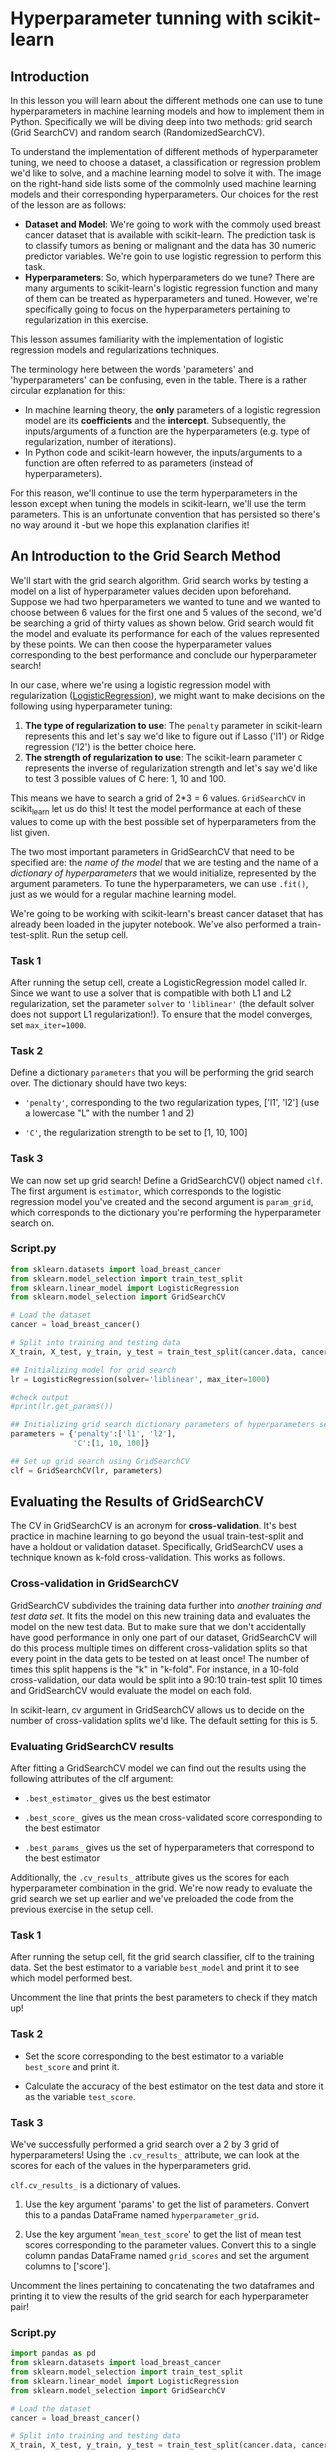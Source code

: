 
* Hyperparameter tunning with scikit-learn

** Introduction
In this lesson you will learn about the different methods one can use to tune hyperparameters in machine learning models and how to implement  them in Python. Specifically we will be diving deep into two methods: grid search (Grid SearchCV) and random search (RandomizedSearchCV).

To understand the implementation of different methods of hyperparameter tuning, we need to choose a dataset, a classification or regression problem we'd like to solve, and a machine learning model to solve it with. The image on the right-hand side lists some of the commolnly used machine learning models and their corresponding hyperparameters. Our choices for the rest of the lesson are as follows:

    - *Dataset and Model*: We're going to work with the commoly used breast cancer dataset that is available with scikit-learn. The prediction task is to classify tumors as bening or malignant and the data has 30 numeric predictor variables. We're goin to use logistic regression to perform this task.
    - *Hyperparameters*: So, which hyperparameters do we tune? There are many arguments to scikit-learn's logistic regression function and many of them can be treated as hyperparameters and tuned. However, we're specifically going to focus on the hyperparameters pertaining to regularization in this exercise.

This lesson assumes familiarity with the implementation of logistic regression models and regularizations techniques.

[[./sklearn_parameters.png]]

The terminology here between the words 'parameters' and 'hyperparameters' can be confusing, even in the table. There is a rather circular ezplanation for this:

    - In machine learning theory, the *only* parameters of a logistic regression model are its *coefficients* and the *intercept*. Subsequently, the inputs/arguments of a function are the hyperparameters (e.g. type of regularization, number of iterations).
    - In Python code and scikit-learn however, the inputs/arguments to a function are often referred to as parameters (instead of hyperparameters).

For this reason, we'll continue to use the term hyperparameters in the lesson except when tuning the models in scikit-learn, we'll use the term parameters. This is an unfortunate convention that has persisted so there's no way around it -but we hope this explanation clarifies it!

** An Introduction to the Grid Search Method
We'll start with the grid search algorithm. Grid search works by testing a model on a list of hyperparameter values deciden upon beforehand. Suppose we had two hperparameters we wanted to tune and we wanted to choose between  6 values for the first one and 5 values of the second, we'd be searching a grid of thirty values as shown below. Grid search would fit the model and evaluate its performance for each of the values represented by these points. We can then coose the hyperparameter values corresponding to the best performance and conclude our hyperparameter search!

[[./grid.png]]

In our case, where we're using a logistic regression model with regularization ([[https://scikit-learn.org/stable/modules/generated/sklearn.linear_model.LogisticRegression.html][LogisticRegression]]), we might want to make decisions on the following using hyperparameter tuning:

    1. *The type of regularization to use*: The ~penalty~ parameter in scikit-learn represents this and let's say we'd like to figure out if Lasso ('l1') or Ridge regression ('l2') is the better choice here.
    2. *The strength of regularization to use*: The scikit-learn parameter ~C~ represents the inverse of regularization strength and let's say we'd like to test 3 possible values of C here: 1, 10 and 100.

This means we have to search a grid of 2*3 = 6 values. ~GridSearchCV~ in scikit_learn let us do this! It test the model performance at each of these values to come up with the best possible set of hyperparameters from the list given.

The two most important parameters in GridSearchCV that need to be specified are:
the /name of the model/ that we are testing and the name of a /dictionary of hyperparameters/ that we would initialize, represented by the argument parameters. To tune the hyperparameters, we can use ~.fit()~,  just as we would for a regular machine learning model.

We're going to be working with scikit-learn's breast cancer dataset that has already been loaded in the jupyter notebook. We've also performed a train-test-split. Run the setup cell.

*** Task 1
After running the setup cell, create a LogisticRegression model called lr. Since we want to use a solver that is compatible with both L1 and L2 regularization, set the parameter ~solver~ to ~'liblinear'~ (the default solver does not support L1 regularization!). To ensure that the model converges, set ~max_iter=1000~.

*** Task 2
Define a dictionary ~parameters~ that you will be performing the grid search over. The dictionary should have two keys:

    - ~'penalty'~, corresponding to the two regularization types, ['l1', 'l2'] (use a lowercase "L" with the number 1 and 2)

    - ~'C'~, the regularization strength to be set to [1, 10, 100]

*** Task 3
We can now set up grid search! Define a GridSearchCV() object named ~clf~. The first argument is ~estimator~, which corresponds to the logistic regression model you've created and the second argument is ~param_grid~, which corresponds to the dictionary you're performing the hyperparameter search on.

*** Script.py

#+begin_src python :results output
  from sklearn.datasets import load_breast_cancer
  from sklearn.model_selection import train_test_split
  from sklearn.linear_model import LogisticRegression
  from sklearn.model_selection import GridSearchCV

  # Load the dataset
  cancer = load_breast_cancer()

  # Split into training and testing data
  X_train, X_test, y_train, y_test = train_test_split(cancer.data, cancer.target)

  ## Initializing model for grid search
  lr = LogisticRegression(solver='liblinear', max_iter=1000)

  #check output
  #print(lr.get_params())

  ## Initializing grid search dictionary parameters of hyperparameters search from
  parameters = {'penalty':['l1', 'l2'],
                'C':[1, 10, 100]}

  ## Set up grid search using GridSearchCV
  clf = GridSearchCV(lr, parameters)

#+end_src

#+RESULTS:

** Evaluating the Results of GridSearchCV
The CV in GridSearchCV is an acronym for *cross-validation*. It's best practice in machine learning to go beyond the usual train-test-split and have a holdout or validation dataset. Specifically, GridSearchCV uses a technique known as k-fold cross-validation. This works as follows.

*** Cross-validation in GridSearchCV
GridSearchCV subdivides the training data further into /another training and test data set./ It fits the model on this new training data and evaluates the model on the new test data. But to make sure that we don't accidentally have good performance in only one part of our dataset, GridSearchCV will do this process multiple times on different cross-validation splits so that every point in the data gets to be tested on at least once! The number of times this split happens is the "k" in "k-fold". For instance, in a 10-fold cross-validation, our data would be split into a 90:10 train-test split 10 times and GridSearchCV would evaluate the model on each fold.

[[./ten_fold.png]]

In scikit-learn, cv argument in GridSearchCV allows us to decide on the number of cross-validation splits we'd like. The default setting for this is 5.

*** Evaluating GridSearchCV results
After fitting a GridSearchCV model we can find out the results using the following attributes of the clf argument:

    - ~.best_estimator_~ gives us the best estimator

    - ~.best_score_~ gives us the mean cross-validated score corresponding to the best estimator

    - ~.best_params_~ gives us the set of hyperparameters that correspond to the best estimator

Additionally, the ~.cv_results_~ attribute gives us the scores for each hyperparameter combination in the grid. We're now ready to evaluate the grid search we set up earlier and we've preloaded the code from the previous exercise in the setup cell.

*** Task 1
After running the setup cell, fit the grid search classifier, clf to the training data. Set the best estimator to a variable ~best_model~ and print it to see which model performed best.

Uncomment the line that prints the best parameters to check if they match up!

*** Task 2
    - Set the score corresponding to the best estimator to a variable ~best_score~ and print it.

    - Calculate the accuracy of the best estimator on the test data and store it as the variable ~test_score~.
*** Task 3
We've successfully performed a grid search over a 2 by 3 grid of hyperparameters! Using the ~.cv_results_~ attribute, we can look at the scores for each of the values in the hyperparameters grid.

~clf.cv_results_~ is a dictionary of values.

    1. Use the key argument 'params' to get the list of parameters. Convert this to a pandas DataFrame named ~hyperparameter_grid~.

    2. Use the key argument '~mean_test_score~' to get the list of mean test scores corresponding to the parameter values. Convert this to a single column pandas DataFrame named ~grid_scores~ and set the argument columns to ['score'].

 Uncomment the lines pertaining to concatenating the two dataframes and printing it to view the results of the grid search for each hyperparameter pair!

*** Script.py

#+begin_src python :results output
  import pandas as pd
  from sklearn.datasets import load_breast_cancer
  from sklearn.model_selection import train_test_split
  from sklearn.linear_model import LogisticRegression
  from sklearn.model_selection import GridSearchCV

  # Load the dataset
  cancer = load_breast_cancer()

  # Split into training and testing data
  X_train, X_test, y_train, y_test = train_test_split(cancer.data, cancer.target)

  ## Initializing model and dictionary of hyperparameters
  lr = LogisticRegression(solver='liblinear', max_iter=1000)
  parameters = {'penalty':['l1', 'l2'], 'C':[1, 10, 100]}

  ## Setting up Grid Search
  clf = GridSearchCV(lr, parameters)

  ## Fit clf to training data and get best hyperparameters
  clf.fit(X_train, y_train)
  best_model = clf.best_estimator_

  print(best_model)
  print(clf.best_params_)

  ## Calculate training and test scores of the best estimator
  best_score = clf.best_score_
  test_score = clf.score(X_test, y_test)

  print(best_score)
  print(test_score)

  ## Viewing grid search results
  hyperparameter_grid = pd.DataFrame(clf.cv_results_['params'])
  grid_scores = pd.DataFrame(clf.cv_results_['mean_test_score'], columns = ['score'])

  best  df = pd.concat([hyperparameter_grid, grid_scores], axis=1)
  print(df)

#+end_src

#+RESULTS:
#+begin_example
LogisticRegression(C=10, max_iter=1000, penalty='l1', solver='liblinear')
{'C': 10, 'penalty': 'l1'}
0.9577291381668948
0.972027972027972
     C penalty     score
0    1      l1  0.946019
1    1      l2  0.946019
2   10      l1  0.957729
3   10      l2  0.950725
4  100      l1  0.957729
5  100      l2  0.953078
#+end_example

** An introduction to the Random Search Method
We're now going to look at an alternate method to tune hyperparameters, the random search method. With grid search, we made a list of different hyperparameter values and tested each combination of them. What if instead of a pre-selected list, we tested some random values? A random search method that does this might look like the top half of the image as oppossed to an orderly grid like in grid search, (which is shown in the bottom half of the image for contrast).

To implement this, one needs to search over hyperparameters by drawing a list of random values from /distributions./ What would this mean for say, the hyperparameter C in logistic regression that we've been working with so far? Instead of selecting from a pre-determined list (like [1, 10, 100] which we've been using for grid search in previous exercises), we would draw 3 random values between say 0 and 100.

In scikit-learn, the [[https://scikit-learn.org/stable/modules/generated/sklearn.model_selection.RandomizedSearchCV.html][RandomSearchCV]] function implements random search with cross-validation. RandomSearchCV requires three arguments to be specified:

    1. ~estimator~: the machine learning model whose hyperparameters we're tuning; this is exactly the same for GridSearchCV

    2. ~param_distributions~: a dictionary which specifies the hyperparameters as keys and corresponding distributions to draw lists of values from for each hyperparameter. In GridSearchCV, we instead had ~param_grid~, a dictionary representing the grid of hyperparameters to search from

    3. ~n_iter~: the number of times the algorithm needs to randomly draw from the distributions. The default value for this is 10.

  We're now ready to dive into implementing the random search method!

  [[./Random_Grid.png]]

** Using RandomizedSearchCV
When we used grid search, we made a list of different hyperparameter values. With random search, we don't have to make a list, but we still have to provide some information about how we want to select random numbers. Do we want random numbers between 0 and 100? Between -10 and 10? Do we want the same chance of picking small numbers and picking large numbers?

We can do this by specifying a probability distribution for each hyperparameter.
#+begin_src python
  from scipy.stats import uniform
  distributions = {'penalty': ['l1', 'l2'], 'C': uniform(loc=0, scale=100)}
#+end_src

Let's take a closer look at each distribution:

    - The ~penalty~ hyperparameter of scikit-learn's LogisticRegression model has only two possible values: ~l1~ and ~l2~. We list them both. RandomizedSearchCV will treat this as a /discrete uniform distribution./ This just means that every item in the list has an equal chance of being selected. In this case, there's a 50% chance of drawing l1 and a 50% chance of drawing l2.

    - The hyperparameter ~C~ is the inverse of regularization strength. It can be any positive number, so we have to specify a probability distribution that allows us to randomly select a positive number. The scipy library has many probability distributions to choose from (you can see a list of them [[https://docs.scipy.org/doc/scipy/reference/stats.html][here]]). For this example, we're using the /uniform distribution/. This allow us to randomly select numbers between loc and loc + scale (in this case, between 0 and 100).

      Run the code under the setup cell to import libraries, load the breast cancer data set, and split the data into training and testing sets.

*** Task 1
Create a dictionary called distributions that contains the keys 'penalty' and 'C'. The values should be:

    - ['l1', 'l2'] for 'penalty'

    - uniform(loc=0, scale=100) for 'C'

*** Task 2
Let's do a couple of draws from the distribution for 'C' to make sure we do get numbers between 0 and 100.

    - Create an array ~first_draw~ to use .rvs() to generate 10 random variable values for 'C' from the distributions dictionary.

    - Repeat the same process but with an array named ~second_draw~.

Print ~first_draw~ and ~second_draw~ to view the outcomes of these draws!

*** Task 3
We're now ready to create a RandomizedSearchCV model. To do so:

    - First, define a logistic regression model like we've done in the previous exercises, setting solver to 'liblinear' and ~max_iter~ to 1000.

    - Initialize a random search model clf using the parameters lr, distributions, and  ~n_iter~, in that order. Set ~n_iter~ to 8 to test 8 hyperparameters combinations.

*** Script.py

#+begin_src python :results output
  import pandas as pd
  from sklearn.datasets import load_breast_cancer
  from sklearn.model_selection import train_test_split
  from sklearn.linear_model import LogisticRegression
  from sklearn.model_selection import RandomizedSearchCV
  from scipy.stats import uniform

  # Load the dataset
  cancer = load_breast_cancer()

  # Split the data into training and testing sets
  X = cancer.data
  y = cancer.target
  X_train, X_test, y_train, y_test = train_test_split(X, y)

  ## Create distributions to draw hyperparameters from
  distributions = {'penalty': ['l1', 'l2'], 'C': uniform(loc=0, scale=100)}

  ## Check Distributions
  first_draw = distributions['C'].rvs(10)
  second_draw = distributions['C'].rvs(10)
  print(first_draw, second_draw)

  ## Define model and initialize random search
  # The logistic regression model
  lr = LogisticRegression(solver = 'liblinear', max_iter = 1000)

  # Create a RandomizedSearchCV model
  clf = RandomizedSearchCV(lr, distributions, n_iter=8)

#+end_src

#+RESULTS:
: [ 0.95151198 18.17832879 98.29225059 98.63309585 64.87990249 54.72965383
:  79.61273531 97.34706443  1.81621269 14.69381351] [54.68761162 27.23025496  7.84063553 57.73277895 67.43024428 33.60107592
:   2.43227937 70.81002413 17.63107877 43.62842266]

** Evaluating the Results of RandomizedSearchCV
We can now follow a similar process to what we did with GridSearchCV to evaluate the results of RandomizedSearchCV.

After fitting a RandomizedSearchCV model we can find out the results using the following attributes of the clf argument:

    - ~.best_estimator_~ gives us the best estimator

    - ~.best_score_~ gives us the mean cross-validated score corresponding to the best estimator

    - ~.best_params_~ gives us the set of hyperparameters that correspond to the best estimator

Additionally, the ~.cv_results_~ attribute gives us the scores for each hyperparameter combination in the grid. We're now ready to evaluate the random search we set up earlier.

*** Task 1
Fit the random search classifier, clf to the training data. Set the best estimator to a variable ~best_model~ and print it to see which model performed best.

Uncomment the line that prints the best parameters to check if they match up!

*** Task 2
     - Set the score corresponding to the best esimator to a variable ~best_score~ and print it.

     - Calculate the accuracy of the best estimator on the test data and store it as the variable ~test_score~.

How do the scores of the best model compare to the training and test data?

It is common to have different accuracy scores for the training and testing data sets. A small difference can be expected but a large difference may be from overfitting the training data (e.g. if the training score is significantly higher than the testing score).

*** Task 3
We have succesfully performed a random search over the two regularization options and 8 randomly chosen regularization strength values! Let's view the results of the random search and verify that our previous checkpoint gave the right values:

    - Use the attribute ~.cv_results_~ and the key argument ~'params'~ to get the list of parameters. Convert this to a pandas DataFrame named ~hyperparameters_values~.

    - Use the attribute ~.cv_results_~ and the key argument ~'mean_test_score'~ to get the list of mean test scores corresponding to the parameter values. Convert this to a single column pandas DataFrame named ~randomsearch_scores~ and set the argument columns to ['score'].

Uncomment the lines pertaining to concatenating the two data frames and print it to view the results of the grid search for each parameter pair!


*** Scritp.py

#+begin_src python :results output
  import pandas as pd
  from sklearn.datasets import load_breast_cancer
  from sklearn.model_selection import train_test_split
  from sklearn.linear_model import LogisticRegression
  from sklearn.model_selection import RandomizedSearchCV
  from scipy.stats import uniform

  # Load the dataset
  cancer = load_breast_cancer()

  # Split the data into training and testing sets
  X = cancer.data
  y = cancer.target
  X_train, X_test, y_train, y_test = train_test_split(X, y)

  # Create distributions to draw hyperparameters from
  distributions = {'penalty':['l1', 'l2'], 'C':uniform(loc=0, scale=100)}

  # The logistic regression model
  lr = LogisticRegression(solver='liblinear', max_iter=1000)

  # Create a RandomizedSearchCV model
  clf = RandomizedSearchCV(lr, distributions, n_iter=8)

  # Fit clf to training data and get best hyperparameters
  clf.fit(X_train, y_train)
  best_model = clf.best_estimator_

  print(best_model)
  print(clf.best_params_)

  # Calculate training and test scores of the best estimator
  best_score = clf.best_score_
  test_score = clf.score(X_test, y_test)

  print(best_score)
  print(test_score)

  # Viewing random search results
  hyperparameter_values = pd.DataFrame(clf.cv_results_['params'])
  randomsearch_scores = pd.DataFrame(clf.cv_results_['mean_test_score'], columns = ['score'])

  df = pd.concat([hyperparameter_values, randomsearch_scores], axis = 1)
  print(df)

#+end_src

#+RESULTS:
#+begin_example
LogisticRegression(C=45.50673040064779, max_iter=1000, penalty='l1',
                   solver='liblinear')
{'C': 45.50673040064779, 'penalty': 'l1'}
0.9671135430916553
0.958041958041958
           C penalty     score
0  36.879496      l2  0.962435
1  51.729072      l2  0.964761
2  99.524521      l2  0.960082
3  45.506730      l1  0.967114
4  24.166957      l2  0.964788
5  33.082236      l1  0.962408
6   0.493598      l2  0.960082
7  17.894889      l1  0.967114
#+end_example

** Hyperparameter Tuning Review
You've learned how to tune the hyperparameters in a machine learning model! Let's go over some of the key points to take away.

    - In machine learning, hyperparameter tuning is altering the hyperparameter values of the model to get the model that's most suited to answering a question about the data.

    - Examples of hyperparameters: the learning rate, regularization penalty, number of neighbors (in a k-means model), tree depth (decision tree model), and minimum number of samples to split (decision tree model).

    - Grid Search is a method of hyperparameter tuning. It works bu testing a model on a list of hyperparameter values decided upon beforehand.

    - With a grid search, if we want to test 2 different types of regularization penalties and 3 different regularization strengths, this would give us 6 different combination of hyperparameters on our grid to test (2*3=6).

    - The Random Search method is an opposing method to grid search. In a random search model, a dictionary is given that specifies the distributions from which the model will randomly draw values for each hyperparameter. Additonally, the number of times the algorithm should randomly draw from these distributions is also specified.

    - Both GridSearchCV() and RandomSearchCV() use a technique known as *k-fold cross-validation*. This is when new combinations of the training and testing sets are created (using the same data) to conclude the most accurate model. This ensures a less biased model.

    - We used the following attributes to evaluate both the GridSearchCV() and RandomSearchCV() models; ~.best_estimator_~, ~.best_score_~, ~.best_params_~, and the ~.cv_results_~.

** Quiz

*** Question 1
Fill in the code to create a RandomizedSearchCV model called ~rand_search~
that uses the model clf and the dictionary distributions.

#+begin_src python
  clf = svm.SVC(kernel='linear')
  distributions = {'C':uniform(1, 10)}

  rand_search = RandomizedSearchCV(clf, distributions)
#+end_src

*** Question 2
Fill in the code to create a dictionary called distributions for use with RandomizedSearchCV(). Use a categorical distribution for penalty that accounts for 'l1' and 'l2' regularization. For c, use a uniform distribution between 1 and 5.

#+begin_src python
  from sklearn.model_selection import RandomizedSearchCV
  from scipy.stats import uniform

  distributions = {'penalty':['l1', 'l2'], 'C': uniform(loc=1, scale=)}

#+end_src

*** Question 3
Fill in the code that will print the estimator chosen by the random search algorithm.

#+begin_src python
  clf = RandomSearchCV(model, distributions)
  clf.fit(X_train, y_train)

  print(clf.best_estimator_)

#+end_src

*** Question 4
Below is some pseudocode involving grid search and an output.

#+begin_src python
  parameters = {'param_1': ['a', 'b', 'c'], 'param_2': [1, 10, 100]}
  model = Model()

  clf = GridSearchCV(model, parameters)
  clf.fit(X_train, y_train)

  print(clf.best_estimator_)
#+end_src

Based on the code and the output, which of the following statements is FALSE?

    - Of the hyperparameter values that were tested, the Model() model performed best with param_1='b' and 'param_2'=10.

    - Nine different hyperparameter combinations were tested: three different values for param_1 times three different values for param_2.

    - *Hyperparameters were tested by choosing random values for param_1 and param_2.*
      That's right! That would be a random search, but the code is implementing a grid search.

*** Question 5
Which of the following options best describes the grid search algorithm?

Grid search tests a machine learning algorithm on a specific list of hyperparameters.
